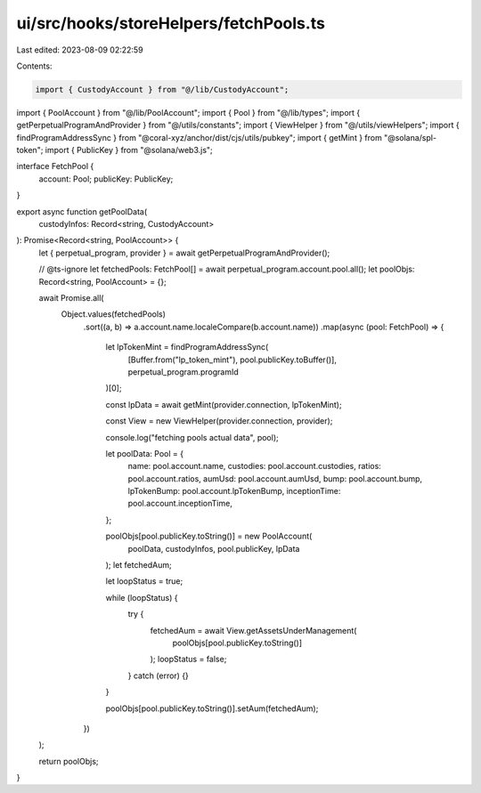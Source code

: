 ui/src/hooks/storeHelpers/fetchPools.ts
=======================================

Last edited: 2023-08-09 02:22:59

Contents:

.. code-block:: ts

    import { CustodyAccount } from "@/lib/CustodyAccount";
import { PoolAccount } from "@/lib/PoolAccount";
import { Pool } from "@/lib/types";
import { getPerpetualProgramAndProvider } from "@/utils/constants";
import { ViewHelper } from "@/utils/viewHelpers";
import { findProgramAddressSync } from "@coral-xyz/anchor/dist/cjs/utils/pubkey";
import { getMint } from "@solana/spl-token";
import { PublicKey } from "@solana/web3.js";

interface FetchPool {
  account: Pool;
  publicKey: PublicKey;
}

export async function getPoolData(
  custodyInfos: Record<string, CustodyAccount>
): Promise<Record<string, PoolAccount>> {
  let { perpetual_program, provider } = await getPerpetualProgramAndProvider();

  // @ts-ignore
  let fetchedPools: FetchPool[] = await perpetual_program.account.pool.all();
  let poolObjs: Record<string, PoolAccount> = {};

  await Promise.all(
    Object.values(fetchedPools)
      .sort((a, b) => a.account.name.localeCompare(b.account.name))
      .map(async (pool: FetchPool) => {
        let lpTokenMint = findProgramAddressSync(
          [Buffer.from("lp_token_mint"), pool.publicKey.toBuffer()],
          perpetual_program.programId
        )[0];

        const lpData = await getMint(provider.connection, lpTokenMint);

        const View = new ViewHelper(provider.connection, provider);

        console.log("fetching pools actual data", pool);

        let poolData: Pool = {
          name: pool.account.name,
          custodies: pool.account.custodies,
          ratios: pool.account.ratios,
          aumUsd: pool.account.aumUsd,
          bump: pool.account.bump,
          lpTokenBump: pool.account.lpTokenBump,
          inceptionTime: pool.account.inceptionTime,
        };

        poolObjs[pool.publicKey.toString()] = new PoolAccount(
          poolData,
          custodyInfos,
          pool.publicKey,
          lpData
        );
        let fetchedAum;

        let loopStatus = true;

        while (loopStatus) {
          try {
            fetchedAum = await View.getAssetsUnderManagement(
              poolObjs[pool.publicKey.toString()]
            );
            loopStatus = false;
          } catch (error) {}
        }

        poolObjs[pool.publicKey.toString()].setAum(fetchedAum);
      })
  );

  return poolObjs;
}


